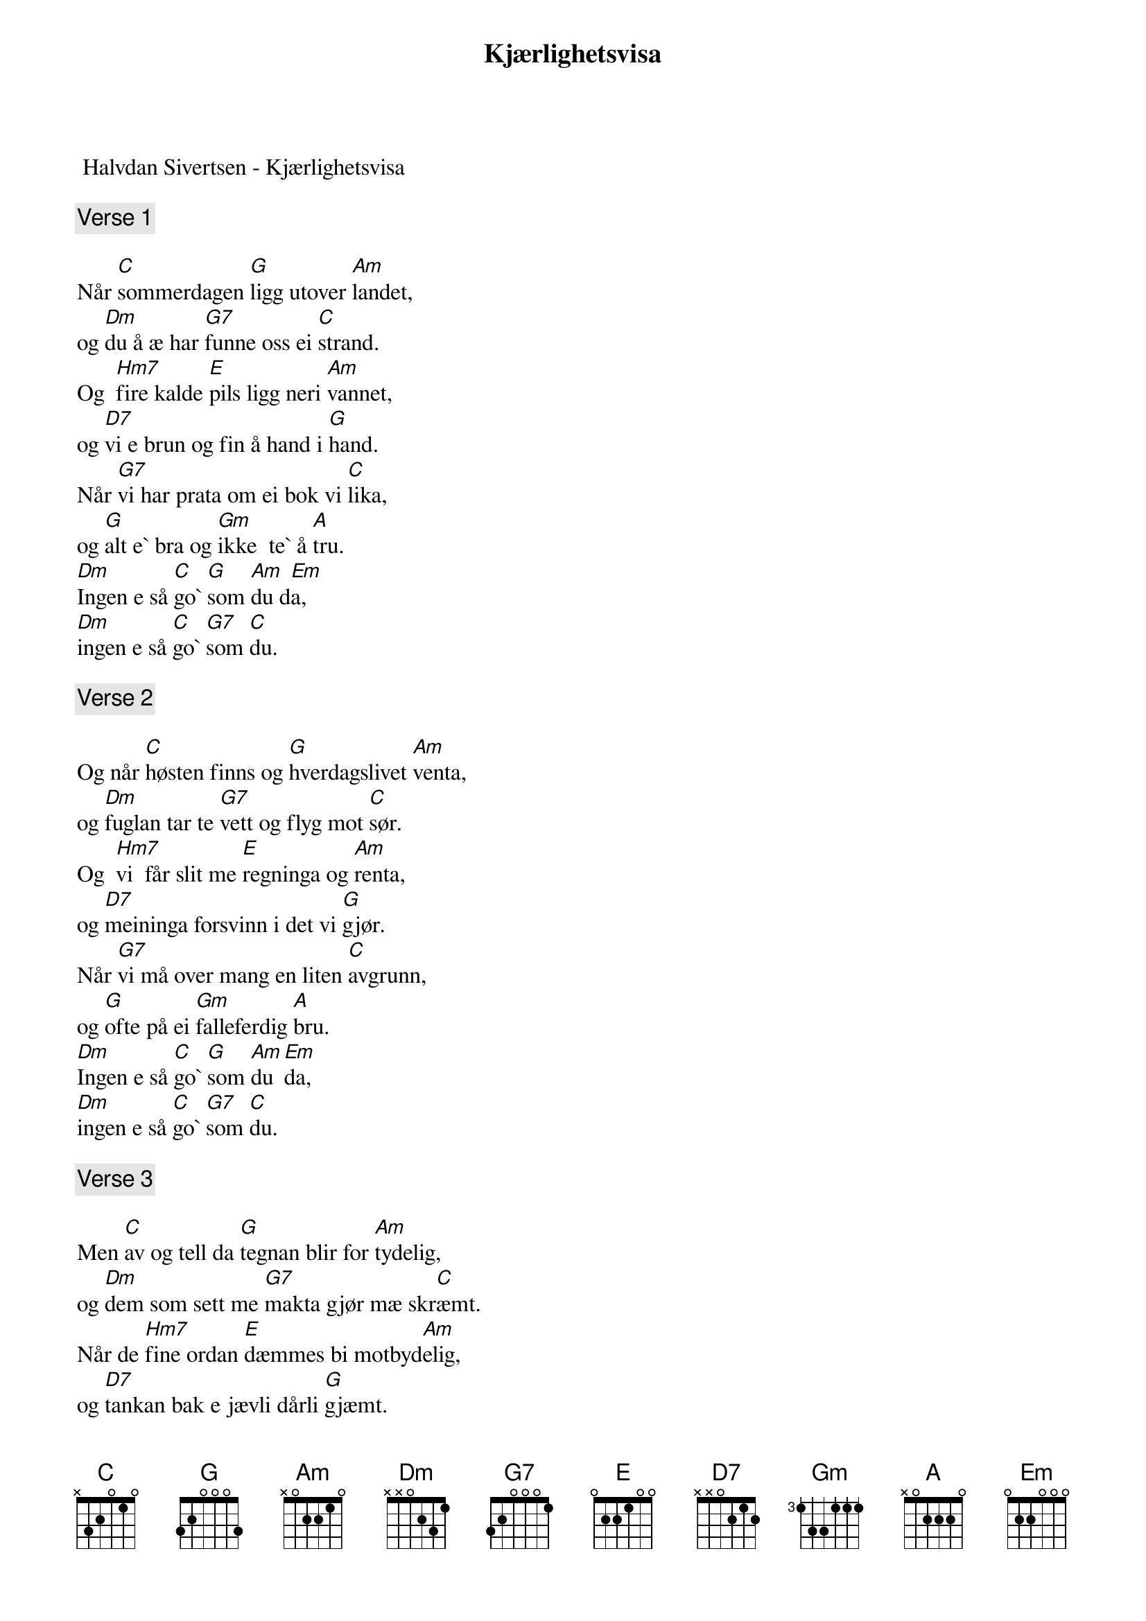 {title: Kjærlighetsvisa}
{artist: Halvdan Sivertsen}
 Halvdan Sivertsen - Kjærlighetsvisa

{comment: Verse 1}

Når [C]sommerdagen [G]ligg utover [Am]landet,
og [Dm]du å æ har [G7]funne oss ei [C]strand.
Og  [Hm7]fire kalde [E]pils ligg neri [Am]vannet,
og [D7]vi e brun og fin å hand i [G]hand.
Når [G7]vi har prata om ei bok vi [C]lika,
og [G]alt e` bra og [Gm]ikke  te` å [A]tru.
[Dm]Ingen e så [C]go` [G]som [Am]du d[Em]a,
[Dm]ingen e så [C]go` [G7]som [C]du.

{comment: Verse 2}

Og når [C]høsten finns og [G]hverdagslivet [Am]venta,
og [Dm]fuglan tar te [G7]vett og flyg mot [C]sør.
Og  [Hm7]vi  får slit me [E]regninga og [Am]renta,
og [D7]meininga forsvinn i det vi [G]gjør.
Når [G7]vi må over mang en liten [C]avgrunn,
og [G]ofte på ei [Gm]falleferdig [A]bru.
[Dm]Ingen e så [C]go` [G]som [Am]du [Em]da,
[Dm]ingen e så [C]go` [G7]som [C]du.

{comment: Verse 3}

Men [C]av og tell da [G]tegnan blir for [Am]tydelig,
og [Dm]dem som sett me [G7]makta gjør mæ skr[C]æmt.
Når de [Hm7]fine ordan [E]dæmmes bi motbyd[Am]elig,
og [D7]tankan bak e jævli dårli [G]gjæmt.
da [G7]har æ ei som veit at folk vil vå[C]kne,
og at [G]vinden i fra [Gm]høyre snart må s[A]nu.
[Dm]Ingen e så [C]go` [G]som [Am]du [Em]da,
[Dm]ingen e så [C]go` [G]som [C]du.

{comment: Verse 4}

Og [C]når æ kryp te [G]køys å frys på b[Am]eina,
og [Dm]du har lagt dæ [G7]før mæ å e [C]varm.
Da  [Hm7]vet du æ e [E]liten og a[Am]leina,
Og [D7]låne mæ litt dyne å ei [G]arm.
Og [G7]dagen den e viktig og den kræv o[C]ss,
men [G]natta den e [Gm]min å din og [A]ny.
[Dm]Ingen e så , [C]go` [G]som [Am]du [Em]da,
[Dm]ingen e så g[C]o` [G7]som [C]du.å